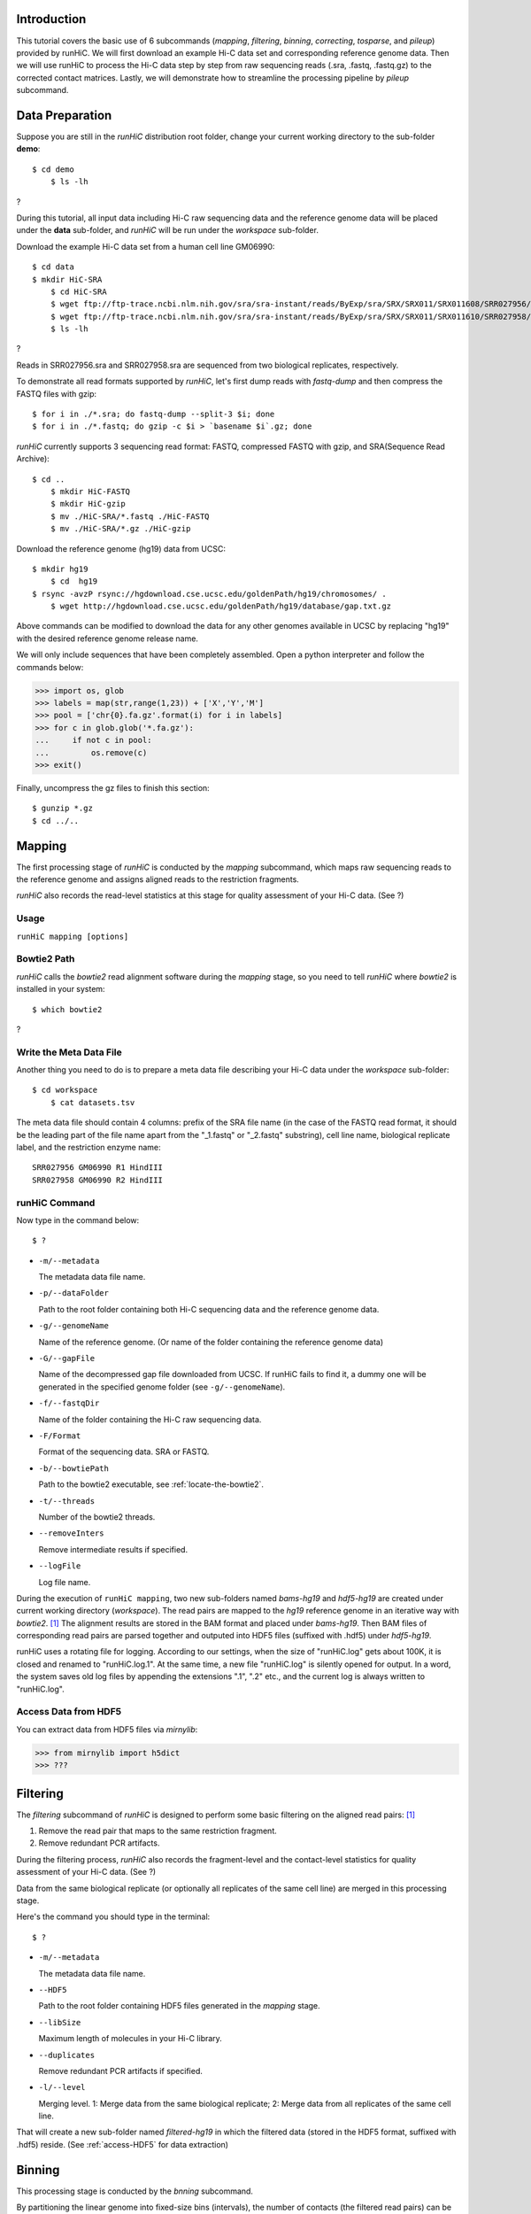 Introduction
============
This tutorial covers the basic use of 6 subcommands (*mapping*, *filtering*,
*binning*, *correcting*, *tosparse*, and *pileup*) provided by runHiC. We
will first download an example Hi-C data set and corresponding reference
genome data. Then we will use runHiC to process the Hi-C data step by step
from raw sequencing reads (.sra, .fastq, .fastq.gz) to the corrected
contact matrices. Lastly, we will demonstrate how to streamline the processing
pipeline by *pileup* subcommand.

Data Preparation
================
Suppose you are still in the *runHiC* distribution root folder, change your
current working directory to the sub-folder **demo**::

    $ cd demo
	$ ls -lh

?

During this tutorial, all input data including Hi-C raw sequencing data and
the reference genome data will be placed under the **data** sub-folder, and
*runHiC* will be run under the *workspace* sub-folder.

Download the example Hi-C data set from a human cell line GM06990::

    $ cd data
    $ mkdir HiC-SRA
	$ cd HiC-SRA
	$ wget ftp://ftp-trace.ncbi.nlm.nih.gov/sra/sra-instant/reads/ByExp/sra/SRX/SRX011/SRX011608/SRR027956/SRR027956.sra -O SRR027956.sra
	$ wget ftp://ftp-trace.ncbi.nlm.nih.gov/sra/sra-instant/reads/ByExp/sra/SRX/SRX011/SRX011610/SRR027958/SRR027958.sra -O SRR027958.sra
	$ ls -lh

?

Reads in SRR027956.sra and SRR027958.sra are sequenced from two biological replicates,
respectively.

To demonstrate all read formats supported by *runHiC*, let's first dump reads
with *fastq-dump* and then compress the FASTQ files with gzip::

	$ for i in ./*.sra; do fastq-dump --split-3 $i; done
	$ for i in ./*.fastq; do gzip -c $i > `basename $i`.gz; done

*runHiC* currently supports 3 sequencing read format: FASTQ, compressed FASTQ with gzip,
and SRA(Sequence Read Archive)::

    $ cd ..
	$ mkdir HiC-FASTQ
	$ mkdir HiC-gzip
	$ mv ./HiC-SRA/*.fastq ./HiC-FASTQ
	$ mv ./HiC-SRA/*.gz ./HiC-gzip
	
Download the reference genome (hg19) data from UCSC::

    $ mkdir hg19
	$ cd  hg19
    $ rsync -avzP rsync://hgdownload.cse.ucsc.edu/goldenPath/hg19/chromosomes/ .
	$ wget http://hgdownload.cse.ucsc.edu/goldenPath/hg19/database/gap.txt.gz

Above commands can be modified to download the data for any other genomes
available in UCSC by replacing "hg19" with the desired reference genome
release name.

We will only include sequences that have been completely assembled. Open
a python interpreter and follow the commands below:

>>> import os, glob
>>> labels = map(str,range(1,23)) + ['X','Y','M']
>>> pool = ['chr{0}.fa.gz'.format(i) for i in labels]
>>> for c in glob.glob('*.fa.gz'):
...     if not c in pool:
...         os.remove(c)
>>> exit()

Finally, uncompress the gz files to finish this section::

	$ gunzip *.gz
	$ cd ../..
	
Mapping
=======
The first processing stage of *runHiC* is conducted by the *mapping* subcommand,
which maps raw sequencing reads to the reference genome and assigns aligned
reads to the restriction fragments.

*runHiC* also records the read-level statistics at this stage for quality
assessment of your Hi-C data. (See ?)

Usage
-----
``runHiC mapping [options]``

.. _locate-the-bowtie2

Bowtie2 Path
------------
*runHiC* calls the *bowtie2* read alignment software during the *mapping* stage,
so you need to tell *runHiC* where *bowtie2* is installed in your system::

    $ which bowtie2

?

Write the Meta Data File
------------------------
Another thing you need to do is to prepare a meta data file describing your Hi-C
data under the *workspace* sub-folder::

    $ cd workspace
	$ cat datasets.tsv
	
The meta data file should contain 4 columns: prefix of the SRA file name (in the
case of the FASTQ read format, it should be the leading part of the file name
apart from the "_1.fastq" or "_2.fastq" substring), cell line name, biological
replicate label, and the restriction enzyme name::

    SRR027956 GM06990 R1 HindIII
    SRR027958 GM06990 R2 HindIII

runHiC Command
---------------
Now type in the command below::

    $ ?

- ``-m/--metadata``

  The metadata data file name.

- ``-p/--dataFolder``

  Path to the root folder containing both Hi-C sequencing data and the reference
  genome data.

- ``-g/--genomeName``

  Name of the reference genome. (Or name of the folder containing the reference
  genome data)

- ``-G/--gapFile``

  Name of the decompressed gap file downloaded from UCSC. If runHiC fails to find
  it, a dummy one will be generated in the specified genome folder (see ``-g/--genomeName``).

- ``-f/--fastqDir``

  Name of the folder containing the Hi-C raw sequencing data.

- ``-F/Format``

  Format of the sequencing data. SRA or FASTQ.

- ``-b/--bowtiePath``

  Path to the bowtie2 executable, see :ref:`locate-the-bowtie2`.

- ``-t/--threads``

  Number of the bowtie2 threads.

- ``--removeInters``

  Remove intermediate results if specified.

- ``--logFile``

  Log file name.

During the execution of ``runHiC mapping``, two new sub-folders named *bams-hg19* and
*hdf5-hg19* are created under current working directory (*workspace*). The read pairs
are mapped to the *hg19* reference genome in an iterative way with *bowtie2*. [1]_
The alignment results are stored in the BAM format and placed under *bams-hg19*. Then
BAM files of corresponding read pairs are parsed together and outputed into HDF5 files
(suffixed with .hdf5) under *hdf5-hg19*.

runHiC uses a rotating file for logging. According to our settings, when the size of
"runHiC.log" gets about 100K, it is closed and renamed to "runHiC.log.1". At the same
time, a new file "runHiC.log" is silently opened for output. In a word, the system saves
old log files by appending the extensions ".1", ".2" etc., and the current log is always
written to "runHiC.log".

.. _access-HDF5

Access Data from HDF5
---------------------
You can extract data from HDF5 files via *mirnylib*:

>>> from mirnylib import h5dict
>>> ???

Filtering
=========
The *filtering* subcommand of *runHiC* is designed to perform some basic filtering on
the aligned read pairs: [1]_

1. Remove the read pair that maps to the same restriction fragment.
2. Remove redundant PCR artifacts.

During the filtering process, *runHiC* also records the fragment-level and the
contact-level statistics for quality assessment of your Hi-C data. (See ?)

Data from the same biological replicate (or optionally all replicates of the same cell
line) are merged in this processing stage.

Here's the command you should type in the terminal::

    $ ?

- ``-m/--metadata``

  The metadata data file name.

- ``--HDF5``

  Path to the root folder containing HDF5 files generated in the *mapping* stage.

- ``--libSize``

  Maximum length of molecules in your Hi-C library.
  
- ``--duplicates``

  Remove redundant PCR artifacts if specified.

- ``-l/--level``

  Merging level. 1: Merge data from the same biological replicate; 2: Merge data from
  all replicates of the same cell line.

That will create a new sub-folder named *filtered-hg19* in which the filtered data
(stored in the HDF5 format, suffixed with .hdf5) reside. (See :ref:`access-HDF5` for
data extraction)

Binning
=======
This processing stage is conducted by the *bnning* subcommand.

By partitioning the linear genome into fixed-size bins (intervals), the number of contacts
(the filtered read pairs) can be counted between any two bins (reads are assigned to bins
by the centers of their fragments), which results in a "contact" matrix.

*runHiC* supports two modes of binning: **wholeGenome** builds a single genome-versus-genome
contact matrix, and **byChromosome** builds chromosome-versus-chromosome contact matrices.

Type in the command below to carry on our analyzing on the example data::

    $ ?

- ``-f/--filteredDir``




Reference
=========
.. [1] Imakaev M, Fudenberg G, McCord RP et al. Iterative correction of Hi-C data
       reveals hallmarks ofchromosome organization. Nat Methods, 2012, 9: 999-1003.

